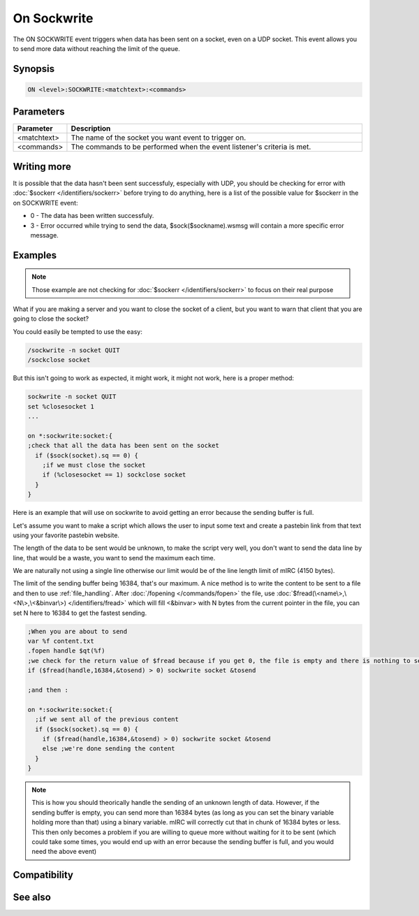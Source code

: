On Sockwrite
============

The ON SOCKWRITE event triggers when data has been sent on a socket, even on a UDP socket. This event allows you to send more data without reaching the limit of the queue.

Synopsis
--------

.. code:: text

    ON <level>:SOCKWRITE:<matchtext>:<commands>

Parameters
----------

.. list-table::
    :widths: 15 85
    :header-rows: 1

    * - Parameter
      - Description
    * - <matchtext>
      - The name of the socket you want event to trigger on.
    * - <commands>
      - The commands to be performed when the event listener's criteria is met.

Writing more
------------

It is possible that the data hasn't been sent successfuly, especially with UDP, you should be checking for error with :doc:`$sockerr </identifiers/sockerr>` before trying to do anything, here is a list of the possible value for $sockerr in the on SOCKWRITE event:

* 0 - The data has been written successfuly.
* 3 - Error occurred while trying to send the data, $sock($sockname).wsmsg will contain a more specific error message.

Examples
--------

.. note:: Those example are not checking for :doc:`$sockerr </identifiers/sockerr>` to focus on their real purpose

What if you are making a server and you want to close the socket of a client, but you want to warn that client that you are going to close the socket?

You could easily be tempted to use the easy:

.. code:: text

    /sockwrite -n socket QUIT
    /sockclose socket

But this isn't going to work as expected, it might work, it might not work, here is a proper method:

.. code:: text

    sockwrite -n socket QUIT
    set %closesocket 1
    ...
    
    on *:sockwrite:socket:{
    ;check that all the data has been sent on the socket
      if ($sock(socket).sq == 0) {
        ;if we must close the socket
        if (%closesocket == 1) sockclose socket
      }
    }

Here is an example that will use on sockwrite to avoid getting an error because the sending buffer is full.

Let's assume you want to make a script which allows the user to input some text and create a pastebin link from that text using your favorite pastebin website.

The length of the data to be sent would be unknown, to make the script very well, you don't want to send the data line by line, that would be a waste, you want to send the maximum each time.

We are naturally not using a single line otherwise our limit would be of the line length limit of mIRC (4150 bytes).

The limit of the sending buffer being 16384, that's our maximum. A nice method is to write the content to be sent to a file and then to use :ref:`file_handling`. After :doc:`/fopening </commands/fopen>` the file, use :doc:`$fread(\<name\>,\<N\>,\<&binvar\>) </identifiers/fread>` which will fill <&binvar> with N bytes from the current pointer in the file, you can set N here to 16384 to get the fastest sending.

.. code:: text

    ;When you are about to send
    var %f content.txt
    .fopen handle $qt(%f)
    ;we check for the return value of $fread because if you get 0, the file is empty and there is nothing to send
    if ($fread(handle,16384,&tosend) > 0) sockwrite socket &tosend
    
    ;and then :
    
    on *:sockwrite:socket:{
      ;if we sent all of the previous content
      if ($sock(socket).sq == 0) {
        if ($fread(handle,16384,&tosend) > 0) sockwrite socket &tosend
        else ;we're done sending the content
      }
    }

.. note:: This is how you should theorically handle the sending of an unknown length of data. However, if the sending buffer is empty, you can send more than 16384 bytes (as long as you can set the binary variable holding more than that) using a binary variable. mIRC will correctly cut that in chunk of 16384 bytes or less. This then only becomes a problem if you are willing to queue more without waiting for it to be sent (which could take some times, you would end up with an error because the sending buffer is full, and you would need the above event)

Compatibility
-------------

.. compatibility:: 3.5

See also
--------

.. hlist::
    :columns: 4

    * :doc:`on sockopen </events/on_sockopen>`
    * :doc:`on sockread </events/on_sockread>`
    * :doc:`on socklisten </events/on_socklisten>`
    * :doc:`on sockclose </events/on_sockclose>`
    * :doc:`/sockwrite </commands/sockwrite>`
    * :doc:`/sockclose </commands/sockclose>`
    * :doc:`/sockread </commands/sockread>`
    * :doc:`/sockaccept </commands/sockaccept>`
    * :doc:`/sockpause </commands/sockpause>`
    * :doc:`$sock </identifiers/sock>`
    * :doc:`$sockbr </identifiers/sockbr>`
    * :doc:`$sockerr </identifiers/sockerr>`
    * :doc:`$sockname </identifiers/sockname>`
